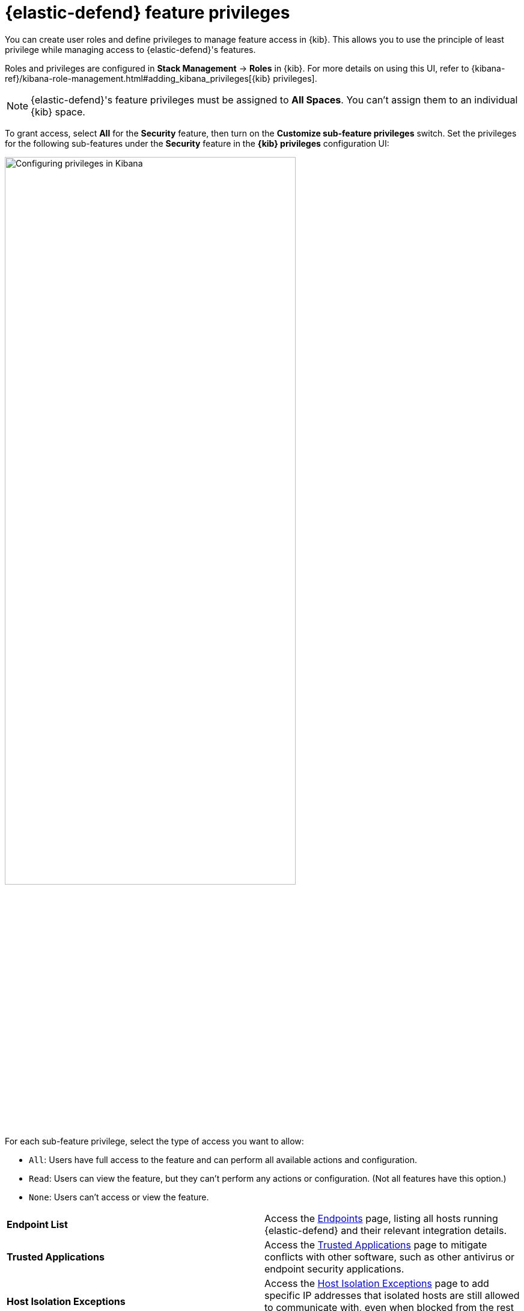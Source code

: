 [[endpoint-management-req]]
= {elastic-defend} feature privileges

You can create user roles and define privileges to manage feature access in {kib}. This allows you to use the principle of least privilege while managing access to {elastic-defend}'s features.

Roles and privileges are configured in *Stack Management* -> *Roles* in {kib}. For more details on using this UI, refer to {kibana-ref}/kibana-role-management.html#adding_kibana_privileges[{kib} privileges]. 

NOTE: {elastic-defend}'s feature privileges must be assigned to *All Spaces*. You can't assign them to an individual {kib} space. 

To grant access, select *All* for the *Security* feature, then turn on the *Customize sub-feature privileges* switch. Set the privileges for the following sub-features under the *Security* feature in the *{kib} privileges* configuration UI:

[role="screenshot"]
image::images/endpoint-privileges.png[Configuring privileges in Kibana,75%]

For each sub-feature privilege, select the type of access you want to allow:

* `All`: Users have full access to the feature and can perform all available actions and configuration.
* `Read`: Users can view the feature, but they can't perform any actions or configuration. (Not all features have this option.)
* `None`: Users can't access or view the feature.

[cols="1,1",width="100%"]
|==============================================
| *Endpoint List*
| Access the <<admin-page-ov,Endpoints>> page, listing all hosts running {elastic-defend} and their relevant integration details.

| *Trusted Applications*
| Access the <<trusted-apps-ov,Trusted Applications>> page to mitigate conflicts with other software, such as other antivirus or endpoint security applications.

| *Host Isolation Exceptions*
| Access the <<host-isolation-exceptions,Host Isolation Exceptions>> page to add specific IP addresses that isolated hosts are still allowed to communicate with, even when blocked from the rest of your network.

| *Blocklist*
| Access the <<blocklist,Blocklist>> page to prevent specified applications from running on hosts, extending the list of processes that {elastic-defend} considers malicious.

| *Event Filters*
| Access the <<event-filters,Event Filters>> page to filter out endpoint events that you don't need or want stored in {es}.

| *{elastic-defend} Policy Management*
| Access the <<policies-page-ov,Policies>> page and {elastic-defend} integration policies to configure protections, event collection, and advanced policy features.

| *Response Actions History* 
| Access the <<response-actions-history,response actions history>> for endpoints.

| *Host Isolation* 
| Allow users to <<host-isolation-ov,isolate and release hosts>>.

| *Process Operations* 
| Perform host process-related <<response-actions,response actions>>, including `processes`, `kill-process`, and `suspend-process`.

| *File Operations*
| Perform file-related <<response-actions,response actions>> in the response console.
|==============================================
